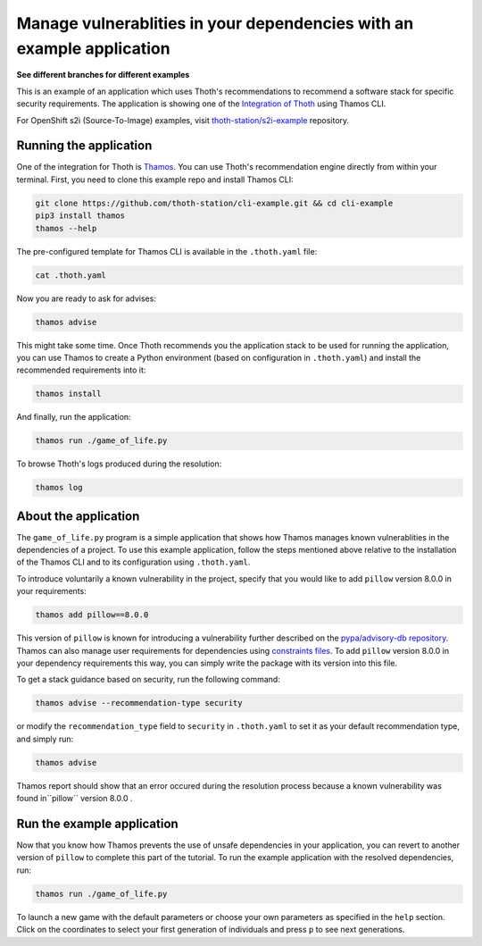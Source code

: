 Manage vulnerablities in your dependencies with an example application
----------------------------------------------------------------------

**See different branches for different examples**

This is an example of an application which uses Thoth's recommendations to
recommend a software stack for specific security requirements. The application is
showing one of the `Integration of Thoth
<https://pypi.org/project/thamos>`_ using Thamos CLI.

For OpenShift s2i (Source-To-Image) examples, visit `thoth-station/s2i-example
<https://github.com/thoth-station/s2i-example>`__ repository.

Running the application
=======================

One of the integration for Thoth is `Thamos
<https://pypi.org/project/thamos>`_. You can use Thoth's recommendation engine
directly from within your terminal. First, you need to clone this example repo
and install Thamos CLI:

.. code-block:: console

  git clone https://github.com/thoth-station/cli-example.git && cd cli-example
  pip3 install thamos
  thamos --help

The pre-configured template for Thamos CLI is available in the
``.thoth.yaml`` file:

.. code-block:: console

  cat .thoth.yaml

Now you are ready to ask for advises:

.. code-block:: console

  thamos advise

This might take some time. Once Thoth recommends you the application stack to
be used for running the application, you can use Thamos to create a Python
environment (based on configuration in ``.thoth.yaml``) and install the
recommended requirements into it:

.. code-block:: console

  thamos install

And finally, run the application:

.. code-block:: console

  thamos run ./game_of_life.py

To browse Thoth's logs produced during the resolution:

.. code-block:: console

  thamos log

About the application
=====================

The ``game_of_life.py`` program is a simple application that shows how Thamos
manages known vulnerablities in the dependencies of a project.  To use this
example application, follow the steps mentioned above relative to the
installation of the Thamos CLI and to its configuration using ``.thoth.yaml``.

To introduce voluntarily a known vulnerability in the project, specify that you would like to add ``pillow`` version 8.0.0 in your requirements:

.. code-block:: console

  thamos add pillow==8.0.0

This version of ``pillow`` is known for introducing a vulnerability further described on the `pypa/advisory-db repository
<https://github.com/pypa/advisory-db/blob/main/vulns/pillow/PYSEC-2021-94.yaml>`_.
Thamos can also manage user requirements for dependencies using `constraints files
<https://pip.pypa.io/en/stable/user_guide/#constraints-files>`_. To add ``pillow`` version 8.0.0 in your dependency requirements this way, you can simply write the package with its version into this file.

To get a stack guidance based on security, run the following command:

.. code-block:: console

  thamos advise --recommendation-type security

or modify the ``recommendation_type`` field to ``security`` in ``.thoth.yaml`` to set it as your default recommendation type, and simply run:

.. code-block:: console

  thamos advise

Thamos report should show that an error occured during the resolution process because a known vulnerability was found in``pillow`` version 8.0.0 .

Run the example application
===========================

Now that you know how Thamos prevents the use of unsafe dependencies in your application, you can revert to another version of ``pillow`` to complete this part of the tutorial.
To run the example application with the resolved dependencies, run:

.. code-block:: console

  thamos run ./game_of_life.py

To launch a new game with the default parameters or choose your own parameters as specified in the ``help`` section.
Click on the coordinates to select your first generation of individuals and press ``p`` to see next generations.
